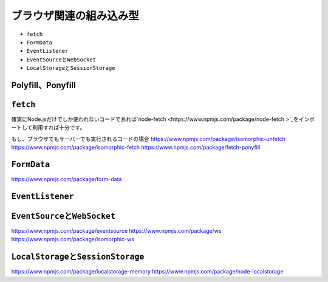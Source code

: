 ブラウザ関連の組み込み型
===========================================

* ``fetch``
* ``FormData``
* ``EventListener``
* ``EventSource``\ と\ ``WebSocket``
* ``LocalStorage``\ と\ ``SessionStorage``

Polyfill、Ponyfill
-----------------------------------

``fetch``
----------------------------------------

確実にNode.jsだけでしか使われないコードであれば\ `node-fetch <https://www.npmjs.com/package/node-fetch
>`_\ をインポートして利用すれば十分です。

もし、ブラウザでもサーバーでも実行されるコードの場合
https://www.npmjs.com/package/isomorphic-unfetch
https://www.npmjs.com/package/isomorphic-fetch
https://www.npmjs.com/package/fetch-ponyfill

``FormData``
----------------------------------------

https://www.npmjs.com/package/form-data

``EventListener``
----------------------------------------

``EventSource``\ と\ ``WebSocket``
----------------------------------------

https://www.npmjs.com/package/eventsource
https://www.npmjs.com/package/ws
https://www.npmjs.com/package/isomorphic-ws

``LocalStorage``\ と\ ``SessionStorage``
----------------------------------------


https://www.npmjs.com/package/localstorage-memory
https://www.npmjs.com/package/node-localstorage